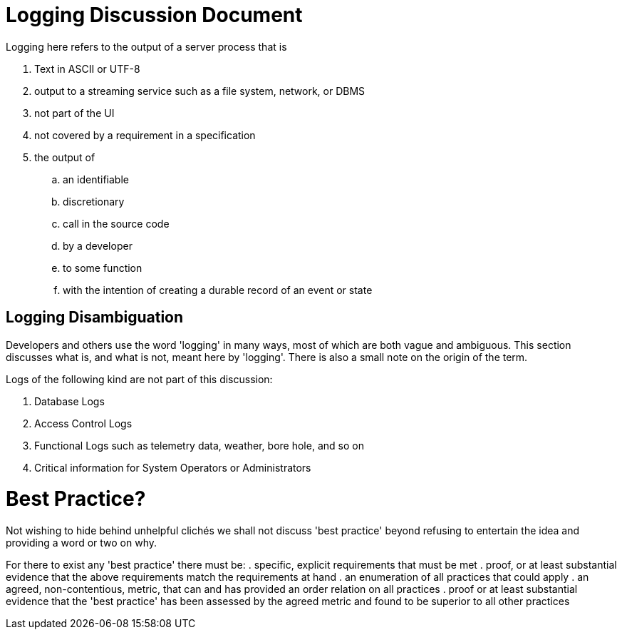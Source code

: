 # Logging Discussion Document

Logging here refers to the output of a server process that is

. Text in ASCII or UTF-8
. output to a streaming service such as a file system, network, or DBMS
. not part of the UI
. not covered by a requirement in a specification
. the output of
.. an identifiable
.. discretionary
.. call in the source code
.. by a developer
.. to some function
.. with the intention of creating a durable record of an event or state

## Logging Disambiguation
Developers and others use the word 'logging' in many ways, most of which are both vague and ambiguous.
This section discusses what is, and what is not, meant here by 'logging'.
There is also a small note on the origin of the term.


Logs of the following kind are not part of this discussion:

. Database Logs
. Access Control Logs
. Functional Logs such as telemetry data, weather, bore hole, and so on
. Critical information for System Operators or Administrators


# Best Practice?
Not wishing to hide behind unhelpful clich&eacute;s we shall not discuss 'best practice' beyond refusing to entertain the idea and providing a word or two on why.

For there to exist any 'best practice' there must be:
. specific, explicit requirements that must be met
. proof, or at least substantial evidence that the above requirements match the requirements at hand
. an enumeration of all practices that could apply
. an agreed, non-contentious, metric, that can and has provided an order relation on all practices
. proof or at least substantial evidence that the 'best practice' has been assessed by the agreed metric and found to be superior to all other practices






